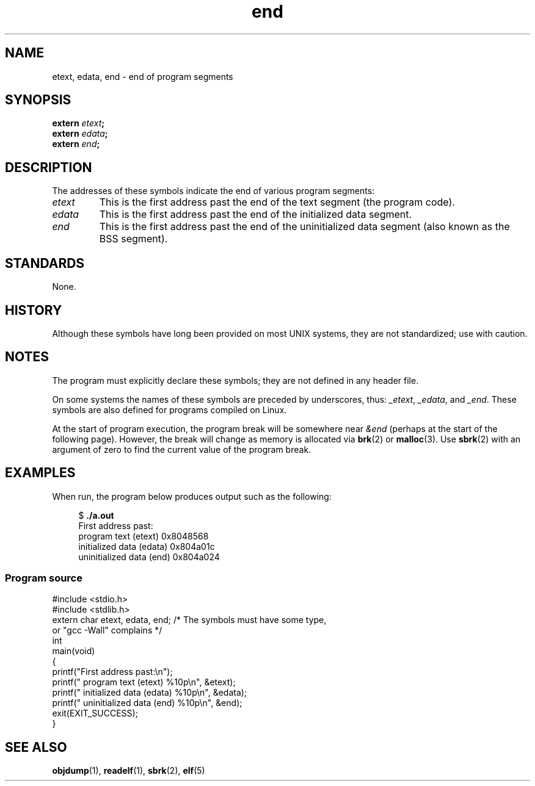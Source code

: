 .\" Copyright, the authors of the Linux man-pages project
.\"
.\" SPDX-License-Identifier: Linux-man-pages-copyleft
.\"
.TH end 3 (date) "Linux man-pages (unreleased)"
.SH NAME
etext, edata, end \- end of program segments
.SH SYNOPSIS
.nf
.BI extern " etext" ;
.BI extern " edata" ;
.BI extern " end" ;
.fi
.SH DESCRIPTION
The addresses of these symbols indicate the end of various program
segments:
.TP
.I etext
This is the first address past the end of the text segment
(the program code).
.TP
.I edata
This is the first address past the end of the
initialized data segment.
.TP
.I end
This is the first address past the end of the
uninitialized data segment (also known as the BSS segment).
.SH STANDARDS
None.
.SH HISTORY
Although these symbols have long been provided on most UNIX systems,
they are not standardized; use with caution.
.SH NOTES
The program must explicitly declare these symbols;
they are not defined in any header file.
.P
On some systems the names of these symbols are preceded by underscores,
thus:
.IR _etext ,
.IR _edata ,
and
.IR _end .
These symbols are also defined for programs compiled on Linux.
.P
At the start of program execution,
the program break will be somewhere near
.I &end
(perhaps at the start of the following page).
However, the break will change as memory is allocated via
.BR brk (2)
or
.BR malloc (3).
Use
.BR sbrk (2)
with an argument of zero to find the current value of the program break.
.SH EXAMPLES
When run, the program below produces output such as the following:
.P
.in +4n
.EX
.RB "$" " ./a.out"
First address past:
    program text (etext)       0x8048568
    initialized data (edata)   0x804a01c
    uninitialized data (end)   0x804a024
.EE
.in
.SS Program source
\&
.\" SRC BEGIN (end.c)
.EX
#include <stdio.h>
#include <stdlib.h>
\&
extern char etext, edata, end; /* The symbols must have some type,
                                   or "gcc \-Wall" complains */
\&
int
main(void)
{
    printf("First address past:\[rs]n");
    printf("    program text (etext)      %10p\[rs]n", &etext);
    printf("    initialized data (edata)  %10p\[rs]n", &edata);
    printf("    uninitialized data (end)  %10p\[rs]n", &end);
\&
    exit(EXIT_SUCCESS);
}
.EE
.\" SRC END
.SH SEE ALSO
.BR objdump (1),
.BR readelf (1),
.BR sbrk (2),
.BR elf (5)
